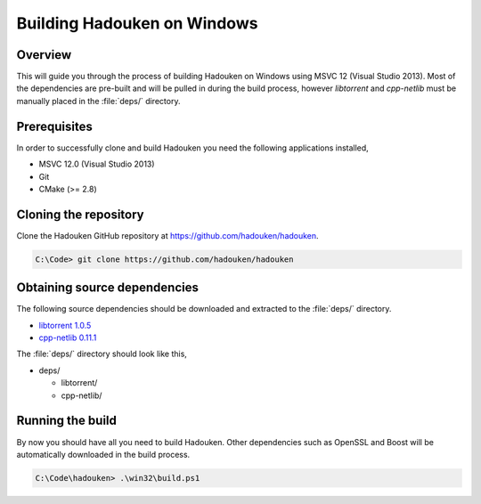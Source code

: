 Building Hadouken on Windows
============================

Overview
--------

This will guide you through the process of building Hadouken on Windows
using MSVC 12 (Visual Studio 2013). Most of the dependencies are pre-built
and will be pulled in during the build process, however *libtorrent* and
*cpp-netlib* must be manually placed in the :file:`deps/` directory.


Prerequisites
-------------

In order to successfully clone and build Hadouken you need the following
applications installed,

* MSVC 12.0 (Visual Studio 2013)
* Git
* CMake (>= 2.8)


Cloning the repository
----------------------

Clone the Hadouken GitHub repository at https://github.com/hadouken/hadouken.

.. code:: powershell

   C:\Code> git clone https://github.com/hadouken/hadouken


Obtaining source dependencies
-----------------------------

The following source dependencies should be downloaded and extracted to the
:file:`deps/` directory.

* `libtorrent 1.0.5 <http://sourceforge.net/projects/libtorrent/files/libtorrent/libtorrent-rasterbar-1.0.5.tar.gz/download>`_
* `cpp-netlib 0.11.1 <http://storage.googleapis.com/cpp-netlib-downloads/0.11.1/cpp-netlib-0.11.1-final.zip>`_

The :file:`deps/` directory should look like this,

* deps/

  * libtorrent/
  * cpp-netlib/


Running the build
-----------------

By now you should have all you need to build Hadouken. Other dependencies such
as OpenSSL and Boost will be automatically downloaded in the build process.

.. code:: powershell

   C:\Code\hadouken> .\win32\build.ps1
